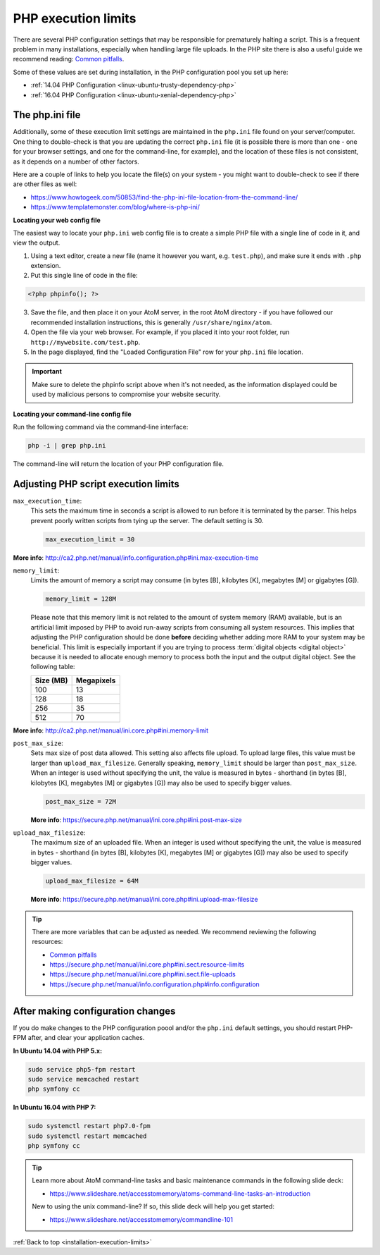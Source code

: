 .. _installation-execution-limits:

====================
PHP execution limits
====================

There are several PHP configuration settings that may be responsible for
prematurely halting a script. This is a frequent problem in many installations,
especially when handling large file uploads. In the PHP site there is also a
useful guide we recommend reading: `Common pitfalls
<https://secure.php.net/manual/features.file-upload.common-pitfalls.php>`_.

Some of these values are set during installation, in the PHP configuration
pool you set up here:

* :ref:`14.04 PHP Configuration <linux-ubuntu-trusty-dependency-php>`
* :ref:`16.04 PHP Configuration <linux-ubuntu-xenial-dependency-php>`

.. _execution-php-ini:

The php.ini file
================

Additionally, some of these execution limit settings are maintained in the
``php.ini`` file found on your server/computer. One thing to double-check is
that you are updating the correct ``php.ini`` file (it is possible there is
more than one - one for your browser settings, and one for the command-line,
for example), and the location of these files is not consistent, as it depends
on a number of other factors.

Here are a couple of links to help you locate the file(s) on your system - you
might want to double-check to see if there are other files as well:

* https://www.howtogeek.com/50853/find-the-php-ini-file-location-from-the-command-line/
* https://www.templatemonster.com/blog/where-is-php-ini/

**Locating your web config file**

The easiest way to locate your ``php.ini`` web config file is to create a simple 
PHP file with a single line of code in it, and view the output.

1. Using a text editor, create a new file (name it however you want, e.g. 
   ``test.php``), and make sure it ends with ``.php`` extension.

2. Put this single line of code in the file:

.. code-block:: php

   <?php phpinfo(); ?>

3. Save the file, and then place it on your AtoM server, in the root AtoM 
   directory - if you have followed our recommended installation instructions, this
   is generally ``/usr/share/nginx/atom``.

4. Open the file via your web browser. For example, if you placed it into your 
   root folder, run ``http://mywebsite.com/test.php``.

5. In the page displayed, find the "Loaded Configuration File" row for your 
   ``php.ini`` file location.

.. IMPORTANT::

   Make sure to delete the phpinfo script above when it's not needed, as the
   information displayed could be used by malicious persons to compromise your
   website security.

**Locating your command-line config file**

Run the following command via the command-line interface: 

.. code-block:: bash

   php -i | grep php.ini

The command-line will return the location of your PHP configuration file. 

.. _execution-adjusting-limits:

Adjusting PHP script execution limits
=====================================

``max_execution_time``:
  This sets the maximum time in seconds a script is allowed to run before it is 
  terminated by the parser. This helps prevent poorly written scripts from tying 
  up the server. The default setting is 30.

  .. code-block:: ini

    max_execution_limit = 30

**More info**: http://ca2.php.net/manual/info.configuration.php#ini.max-execution-time

``memory_limit``:
  Limits the amount of memory a script may consume (in bytes [B], kilobytes
  [K], megabytes [M] or gigabytes [G]).

  .. code-block:: ini

    memory_limit = 128M

  Please note that this memory limit is not related to the amount of system
  memory (RAM) available, but is an artificial limit imposed by PHP to avoid
  run-away scripts from consuming all system resources. This implies that
  adjusting the PHP configuration should be done **before** deciding whether
  adding more RAM to your system may be beneficial. This limit is especially
  important if you are trying to process :term:`digital objects <digital
  object>` because it is needed to allocate enough memory to process both the
  input and the output digital object. See the following table:

  +------------+------------+
  | Size (MB)  | Megapixels |
  +============+============+
  | 100        | 13         |
  +------------+------------+
  | 128        | 18         |
  +------------+------------+
  | 256        | 35         |
  +------------+------------+
  | 512        | 70         |
  +------------+------------+

**More info**: http://ca2.php.net/manual/ini.core.php#ini.memory-limit

``post_max_size``:
  Sets max size of post data allowed. This setting also affects file upload. 
  To upload large files, this value must be larger than ``upload_max_filesize``. 
  Generally speaking, ``memory_limit`` should be larger than ``post_max_size``. 
  When an integer is used without specifying the unit, the value is measured in 
  bytes - shorthand (in bytes [B], kilobytes [K], megabytes [M] or gigabytes [G])
  may also be used to specify bigger values.

  .. code-block:: ini

     post_max_size = 72M

  **More info**: https://secure.php.net/manual/ini.core.php#ini.post-max-size


``upload_max_filesize``:
  The maximum size of an uploaded file. When an integer is used without
  specifying the unit, the value is measured in bytes - shorthand (in bytes
  [B], kilobytes [K], megabytes [M] or gigabytes [G]) may also be used to
  specify bigger values.

  .. code-block:: ini

     upload_max_filesize = 64M

  **More info**: https://secure.php.net/manual/ini.core.php#ini.upload-max-filesize

.. TIP::

   There are more variables that can be adjusted as needed. We recommend 
   reviewing the following resources: 

   * `Common pitfalls <https://secure.php.net/manual/features.file-upload.common-pitfalls.php>`__
   * https://secure.php.net/manual/ini.core.php#ini.sect.resource-limits
   * https://secure.php.net/manual/ini.core.php#ini.sect.file-uploads
   * https://secure.php.net/manual/info.configuration.php#info.configuration

.. _execution-after-changes:

After making configuration changes
==================================

If you do make changes to the PHP configuration poool and/or the ``php.ini`` 
default settings, you should restart PHP-FPM after, and clear your application 
caches. 

**In Ubuntu 14.04 with PHP 5.x:**

.. code-block:: bash

   sudo service php5-fpm restart
   sudo service memcached restart
   php symfony cc

**In Ubuntu 16.04 with PHP 7:**

.. code-block:: bash

   sudo systemctl restart php7.0-fpm
   sudo systemctl restart memcached
   php symfony cc

.. TIP:: 

   Learn more about AtoM command-line tasks and basic maintenance commands in 
   the following slide deck: 

   *  https://www.slideshare.net/accesstomemory/atoms-command-line-tasks-an-introduction

   New to using the unix command-line? If so, this slide deck will help you 
   get started:

   * https://www.slideshare.net/accesstomemory/commandline-101

:ref:`Back to top <installation-execution-limits>`
